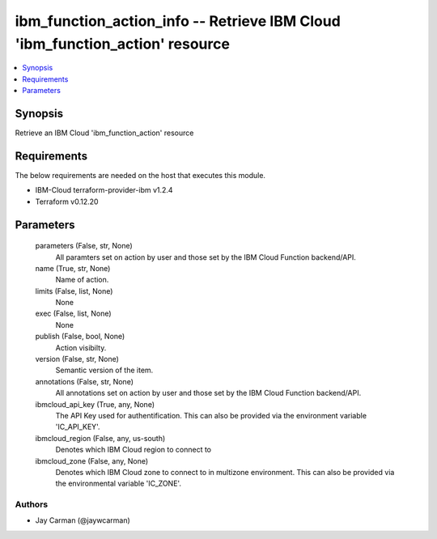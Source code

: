 
ibm_function_action_info -- Retrieve IBM Cloud 'ibm_function_action' resource
=============================================================================

.. contents::
   :local:
   :depth: 1


Synopsis
--------

Retrieve an IBM Cloud 'ibm_function_action' resource



Requirements
------------
The below requirements are needed on the host that executes this module.

- IBM-Cloud terraform-provider-ibm v1.2.4
- Terraform v0.12.20



Parameters
----------

  parameters (False, str, None)
    All paramters set on action by user and those set by the IBM Cloud Function backend/API.


  name (True, str, None)
    Name of action.


  limits (False, list, None)
    None


  exec (False, list, None)
    None


  publish (False, bool, None)
    Action visibilty.


  version (False, str, None)
    Semantic version of the item.


  annotations (False, str, None)
    All annotations set on action by user and those set by the IBM Cloud Function backend/API.


  ibmcloud_api_key (True, any, None)
    The API Key used for authentification. This can also be provided via the environment variable 'IC_API_KEY'.


  ibmcloud_region (False, any, us-south)
    Denotes which IBM Cloud region to connect to


  ibmcloud_zone (False, any, None)
    Denotes which IBM Cloud zone to connect to in multizone environment. This can also be provided via the environmental variable 'IC_ZONE'.













Authors
~~~~~~~

- Jay Carman (@jaywcarman)

